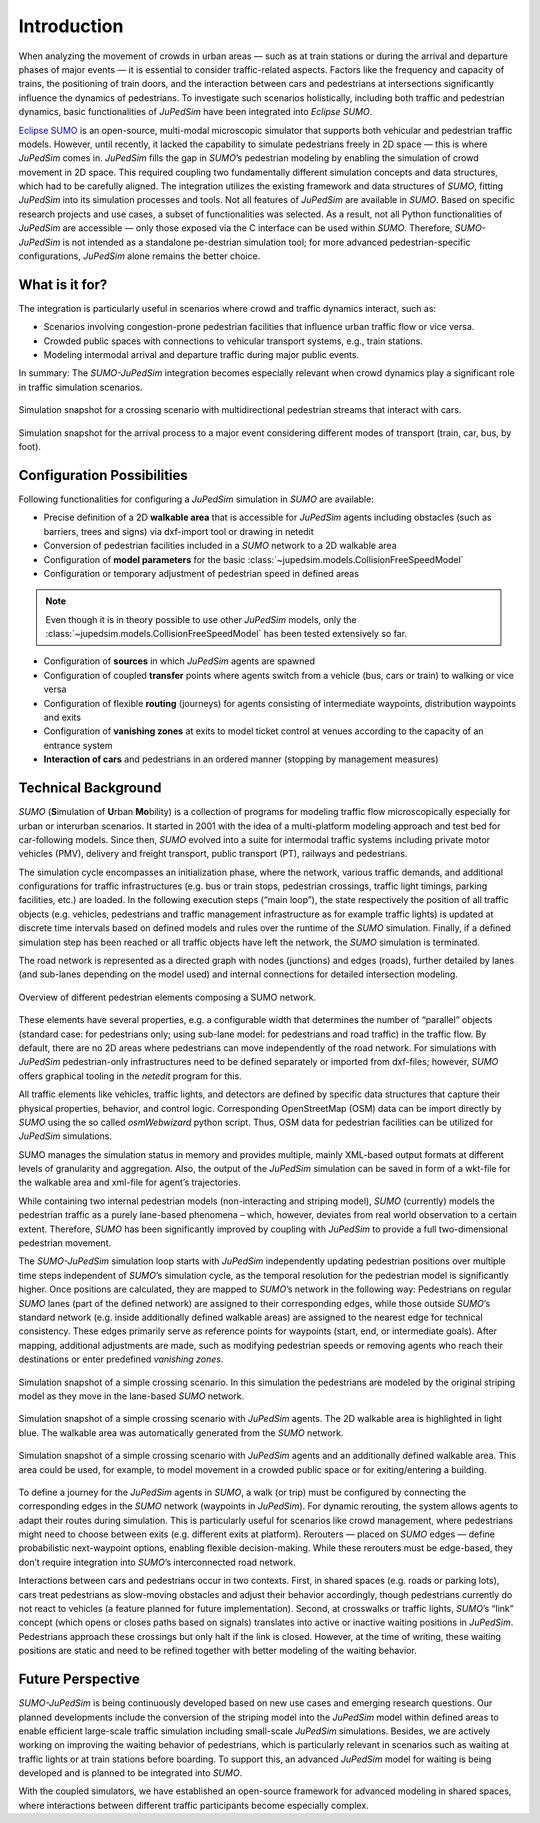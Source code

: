 ============
Introduction
============

When analyzing the movement of crowds in urban areas — such as at train stations or during the arrival and departure phases of major events — it is essential to consider traffic-related aspects.
Factors like the frequency and capacity of trains, the positioning of train doors, and the interaction between cars and pedestrians at intersections significantly influence the dynamics of pedestrians.
To investigate such scenarios holistically, including both traffic and pedestrian dynamics, basic functionalities of *JuPedSim* have been integrated into *Eclipse SUMO*.

`Eclipse SUMO <https://eclipse.dev/sumo/>`__ is an open-source, multi-modal microscopic simulator that supports both vehicular and pedestrian traffic models.
However, until recently, it lacked the capability to simulate pedestrians freely in 2D space — this is where *JuPedSim* comes in.
*JuPedSim* fills the gap in *SUMO*’s pedestrian modeling by enabling the simulation of crowd movement in 2D space.
This required coupling two fundamentally different simulation concepts and data structures, which had to be carefully aligned.
The integration utilizes the existing framework and data structures of *SUMO*, fitting *JuPedSim* into its simulation processes and tools.
Not all features of *JuPedSim* are available in *SUMO*.
Based on specific research projects and use cases, a subset of functionalities was selected.
As a result, not all Python functionalities of *JuPedSim* are accessible — only those exposed via the C interface can be used within *SUMO*.
Therefore, *SUMO-JuPedSim* is not intended as a standalone pe-destrian simulation tool; for more advanced pedestrian-specific configurations, *JuPedSim* alone remains the better choice.


What is it for?
===============

The integration is particularly useful in scenarios where crowd and traffic dynamics interact, such as:

*	Scenarios involving congestion-prone pedestrian facilities that influence urban traffic flow or vice versa.
*	Crowded public spaces with connections to vehicular transport systems, e.g., train stations.
*	Modeling intermodal arrival and departure traffic during major public events.

In summary: The *SUMO-JuPedSim* integration becomes especially relevant when crowd dynamics play a significant role in traffic simulation scenarios.

.. figure:: /_static/coupling/intro/Fig1_crossing.png
    :width: 80%
    :align: center
    :alt: Simulation snapshot for a crossing scenario with pedestrians and cars

    Simulation snapshot for a crossing scenario with multidirectional pedestrian streams that interact with cars.

.. figure:: /_static/coupling/intro/Fig2_event.png
    :width: 80%
    :align: center
    :alt: Simulation snapshot for the arrival process to a major event

    Simulation snapshot for the arrival process to a major event considering different modes of transport (train, car, bus, by foot).


Configuration Possibilities
===========================

Following functionalities for configuring a *JuPedSim* simulation in *SUMO* are available:

*	Precise definition of a 2D **walkable area** that is accessible for *JuPedSim* agents including obstacles (such as barriers, trees and signs) via dxf-import tool or drawing in netedit
*	Conversion of pedestrian facilities included in a *SUMO* network to a 2D walkable area
*	Configuration of **model parameters** for the basic :class:`~jupedsim.models.CollisionFreeSpeedModel`
*	Configuration or temporary adjustment of pedestrian speed in defined areas

.. note::
    Even though it is in theory possible to use other *JuPedSim* models, only the :class:`~jupedsim.models.CollisionFreeSpeedModel` has been tested extensively so far.

*	Configuration of **sources** in which *JuPedSim* agents are spawned
*	Configuration of coupled **transfer** points where agents switch from a vehicle (bus, cars or train) to walking or vice versa
*	Configuration of flexible **routing** (journeys) for agents consisting of intermediate waypoints, distribution waypoints and exits
*	Configuration of **vanishing zones** at exits to model ticket control at venues according to the capacity of an entrance system
*	**Interaction of cars** and pedestrians in an ordered manner (stopping by management measures)



Technical Background
====================

*SUMO* (**S**\ imulation of **U**\ rban **Mo**\ bility) is a collection of programs for modeling traffic flow microscopically especially for urban or interurban scenarios.
It started in 2001 with the idea of a multi-platform modeling approach and test bed for car-following models.
Since then, *SUMO* evolved into a suite for intermodal traffic systems including private motor vehicles (PMV), delivery and freight transport, public transport (PT), railways and pedestrians.

The simulation cycle encompasses an initialization phase, where the network, various traffic demands, and additional configurations for traffic infrastructures (e.g. bus or train stops, pedestrian crossings, traffic light timings, parking facilities, etc.) are loaded.
In the following execution steps (“main loop”), the state respectively the position of all traffic objects (e.g. vehicles, pedestrians and traffic management infrastructure as for example traffic lights) is updated at discrete time intervals based on defined models and rules over the runtime of the *SUMO* simulation.
Finally, if a defined simulation step has been reached or all traffic objects have left the network, the *SUMO* simulation is terminated.

The road network is represented as a directed graph with nodes (junctions) and edges (roads), further detailed by lanes (and sub-lanes depending on the model used) and internal connections for detailed intersection modeling.

.. figure:: /_static/coupling/intro/Fig3_network_description.png
    :width: 80%
    :align: center
    :alt: Overview of SUMO network elements

    Overview of different pedestrian elements composing a SUMO network.

These elements have several properties, e.g. a configurable width that determines the number of “parallel” objects (standard case: for pedestrians only; using sub-lane model: for pedestrians and road traffic) in the traffic flow.
By default, there are no 2D areas where pedestrians can move independently of the road network.
For simulations with *JuPedSim* pedestrian-only infrastructures need to be defined separately or imported from dxf-files; however, *SUMO* offers graphical tooling in the *netedit* program for this.

All traffic elements like vehicles, traffic lights, and detectors are defined by specific data structures that capture their physical properties, behavior, and control logic.
Corresponding OpenStreetMap (OSM) data can be import directly by *SUMO* using the so called *osmWebwizard* python script.
Thus, OSM data for pedestrian facilities can be utilized for *JuPedSim* simulations.

SUMO manages the simulation status in memory and provides multiple, mainly XML-based output formats at different levels of granularity and aggregation.
Also, the output of the *JuPedSim* simulation can be saved in form of a wkt-file for the walkable area and xml-file for agent’s trajectories.

While containing two internal pedestrian models (non-interacting and striping model), *SUMO* (currently) models the pedestrian traffic as a purely lane-based phenomena – which, however, deviates from real world observation to a certain extent.
Therefore, *SUMO* has been significantly improved by coupling with *JuPedSim* to provide a full two-dimensional pedestrian movement.

The *SUMO-JuPedSim* simulation loop starts with *JuPedSim* independently updating pedestrian positions over multiple time steps independent of *SUMO*’s simulation cycle, as the temporal resolution for the pedestrian model is significantly higher.
Once positions are calculated, they are mapped to *SUMO*’s network in the following way: Pedestrians on regular *SUMO* lanes (part of the defined network) are assigned to their corresponding edges, while those outside *SUMO*’s standard network (e.g. inside additionally defined walkable areas) are assigned to the nearest edge for technical consistency.
These edges primarily serve as reference points for waypoints (start, end, or intermediate goals).
After mapping, additional adjustments are made, such as modifying pedestrian speeds or removing agents who reach their destinations or enter predefined *vanishing zones*.

.. figure:: /_static/coupling/intro/Fig4_network.png
    :width: 60%
    :align: center
    :alt: Crossing simulation with *SUMO* striping model

    Simulation snapshot of a simple crossing scenario. In this simulation the pedestrians are modeled by the original striping model as they move in the lane-based *SUMO* network.

.. figure:: /_static/coupling/intro/Fig5_network_walkable.png
    :width: 60%
    :align: center
    :alt: Crossing simulation with *SUMO-JuPedSim*

    Simulation snapshot of a simple crossing scenario with *JuPedSim* agents. The 2D walkable area is highlighted in light blue. The walkable area was automatically generated from the *SUMO* network.

.. figure:: /_static/coupling/intro/Fig6_network_walkable_additional.png
    :width: 60%
    :align: center
    :alt: Crossing simulation with *SUMO-JuPedSim* and an additional walkable area

    Simulation snapshot of a simple crossing scenario with *JuPedSim* agents and an additionally defined walkable area. This area could be used, for example, to model movement in a crowded public space or for exiting/entering a building.


To define a journey for the *JuPedSim* agents in *SUMO*, a walk (or trip) must be configured by connecting the corresponding edges in the *SUMO* network (waypoints in *JuPedSim*).
For dynamic rerouting, the system allows agents to adapt their routes during simulation.
This is particularly useful for scenarios like crowd management, where pedestrians might need to choose between exits (e.g. different exits at platform).
Rerouters — placed on *SUMO* edges — define probabilistic next-waypoint options, enabling flexible decision-making.
While these rerouters must be edge-based, they don’t require integration into *SUMO*’s interconnected road network.

Interactions between cars and pedestrians occur in two contexts.
First, in shared spaces (e.g. roads or parking lots), cars treat pedestrians as slow-moving obstacles and adjust their behavior accordingly, though pedestrians currently do not react to vehicles (a feature planned for future implementation).
Second, at crosswalks or traffic lights, *SUMO*’s “link” concept (which opens or closes paths based on signals) translates into active or inactive waiting positions in *JuPedSim*.
Pedestrians approach these crossings but only halt if the link is closed.
However, at the time of writing, these waiting positions are static and need to be refined together with better modeling of the waiting behavior.


Future Perspective
==================

*SUMO-JuPedSim* is being continuously developed based on new use cases and emerging research questions.
Our planned developments include the conversion of the striping model into the *JuPedSim* model within defined areas to enable efficient large-scale traffic simulation including small-scale *JuPedSim* simulations.
Besides, we are actively working on improving the waiting behavior of pedestrians, which is particularly relevant in scenarios such as waiting at traffic lights or at train stations before boarding.
To support this, an advanced *JuPedSim* model for waiting is being developed and is planned to be integrated into *SUMO*.

With the coupled simulators, we have established an open-source framework for advanced modeling in shared spaces, where interactions between different traffic participants become especially complex.
